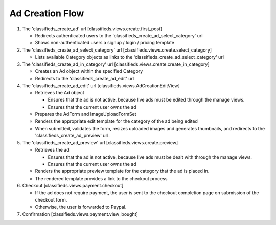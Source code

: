 
Ad Creation Flow
================

1. The 'classifieds_create_ad' url [classifieds.views.create.first_post]

   * Redirects authenticated users to the 'classifieds_create_ad_select_category' url
     
   * Shows non-authenticated users a signup / login / pricing template

2. The 'classifieds_create_ad_select_category' url [classifieds.views.create.select_category]

   * Lists available Category objects as links to the 'classifieds_create_ad_select_category' url

3. The 'classifieds_create_ad_in_category' url [classifieds.views.create.create_in_category]

   * Creates an Ad object within the specified Category

   * Redirects to the 'classifieds_create_ad_edit' url

4. The 'classifieds_create_ad_edit' url [classifieds.views.AdCreationEditView]

   * Retrieves the Ad object

     - Ensures that the ad is not active, because live ads must be edited through the manage views.

     - Ensures that the current user owns the ad

   * Prepares the AdForm and ImageUploadFormSet

   * Renders the appropriate edit template for the category of the ad being edited

   * When submitted, validates the form, resizes uploaded images and generates thumbnails, and redirects to the 'classifieds_create_ad_preview' url.

5. The 'classifieds_create_ad_preview' url [classifieds.views.create.preview]

   * Retrieves the ad

     - Ensures that the ad is not active, because live ads must be dealt with through the manage views.

     - Ensures that the current user owns the ad

   * Renders the appropriate preview template for the category that the ad is placed in.

   * The rendered template provides a link to the checkout process

6. Checkout [classifieds.views.payment.checkout]

   * If the ad does not require payment, the user is sent to the checkout completion page on submission of the checkout form.

   * Otherwise, the user is forwarded to Paypal.

7. Confirmation [classifieds.views.payment.view_bought]

